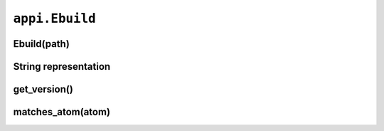 ===============
``appi.Ebuild``
===============


Ebuild(path)
------------

String representation
---------------------

get_version()
-------------

matches_atom(atom)
------------------
